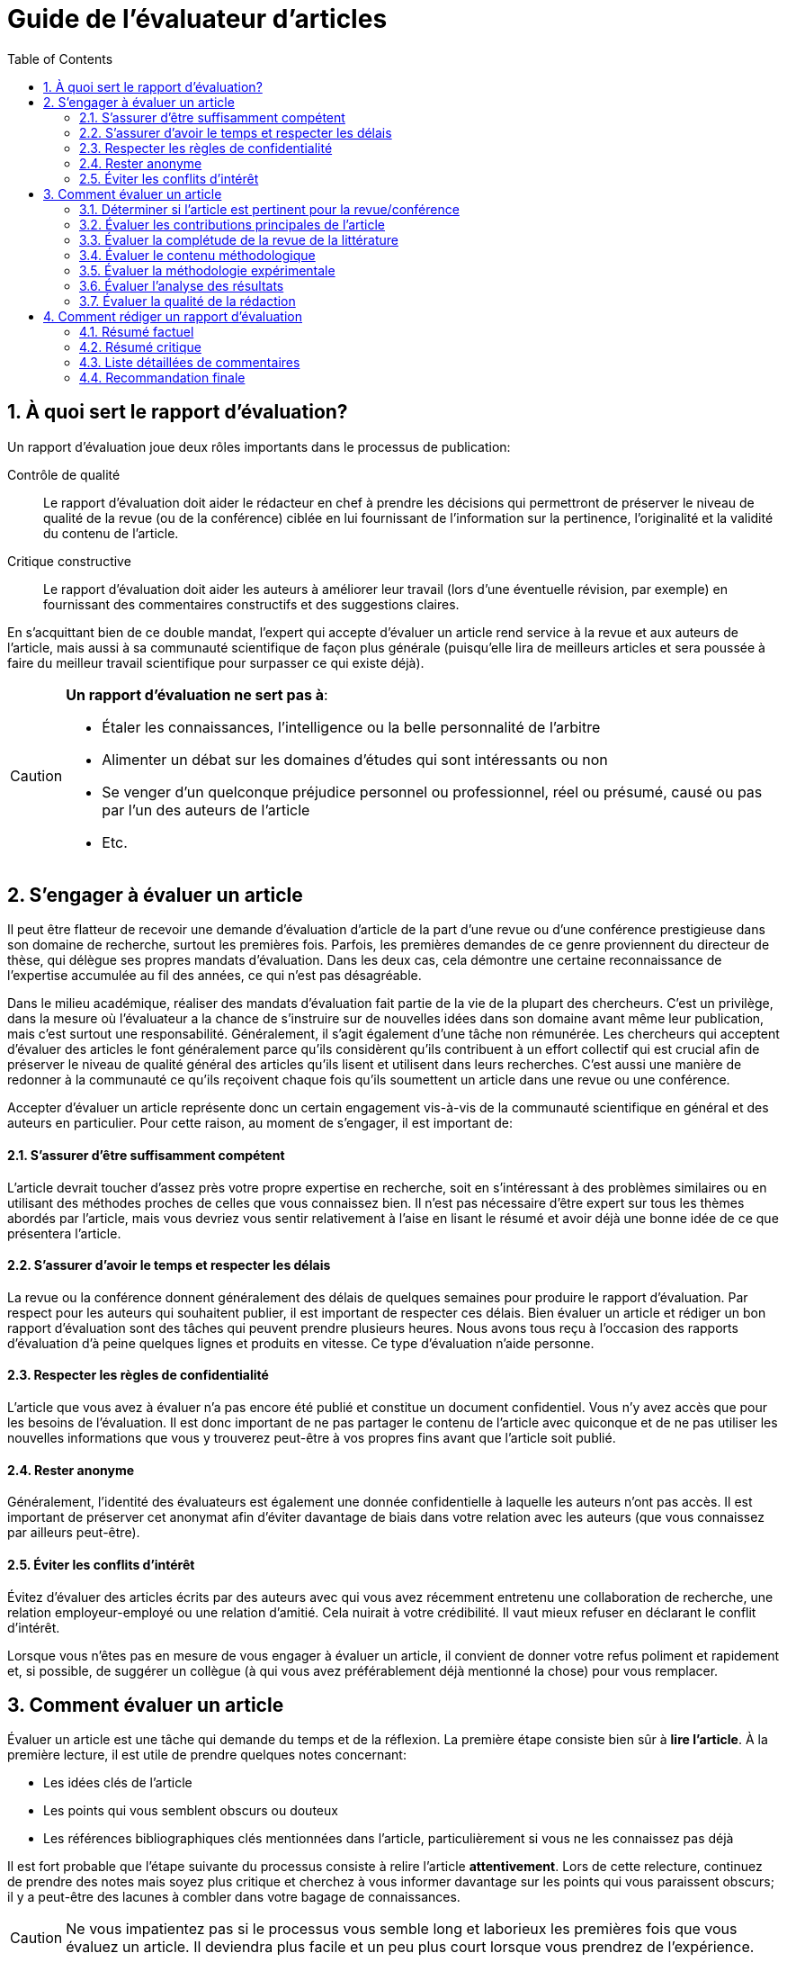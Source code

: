 = Guide de l'évaluateur d'articles
:awestruct-layout: default
:awestruct-show_header: true
:imagesdir: images
:doctype: article
:icons:
:iconsdir: ../../images/icons
:toc:
:toc-placement!:

:numbered:

toc::[]

== À quoi sert le rapport d’évaluation?

Un rapport d’évaluation joue deux rôles importants dans le processus de publication: 

====
Contrôle de qualité:: 
Le rapport d’évaluation doit aider le rédacteur en chef à prendre les décisions qui permettront de préserver le niveau de qualité de la revue (ou de la conférence) ciblée en lui fournissant de l’information sur la pertinence, l’originalité et la validité du contenu de l’article.

Critique constructive:: 
Le rapport d’évaluation doit aider les auteurs à améliorer leur travail (lors d’une éventuelle révision, par exemple) en fournissant des commentaires constructifs et des suggestions claires.
====

En s’acquittant bien de ce double mandat, l’expert qui accepte d’évaluer un article rend service à la revue et aux auteurs de l’article, mais aussi à sa communauté scientifique de façon plus générale (puisqu’elle lira de meilleurs articles et sera poussée à faire du meilleur travail scientifique pour surpasser ce qui existe déjà).


[CAUTION]
====
*Un rapport d’évaluation ne sert pas à*:

* Étaler les connaissances, l’intelligence ou la belle personnalité de l’arbitre
* Alimenter un débat sur les domaines d’études qui sont intéressants ou non
* Se venger d’un quelconque préjudice personnel ou professionnel, réel ou présumé, causé ou pas par l’un des auteurs de l’article
* Etc.
====

== S’engager à évaluer un article

Il peut être flatteur de recevoir une demande d’évaluation d’article de la part d’une revue ou d’une conférence prestigieuse dans son domaine de recherche, surtout les premières fois. Parfois, les premières demandes de ce genre proviennent du directeur de thèse, qui délègue ses propres mandats d’évaluation. Dans les deux cas, cela démontre une certaine reconnaissance de l’expertise accumulée au fil des années, ce qui n’est pas désagréable. 

Dans le milieu académique, réaliser des mandats d’évaluation fait partie de la vie de la plupart des chercheurs. C’est un privilège, dans la mesure où l’évaluateur a la chance de s’instruire sur de nouvelles idées dans son domaine avant même leur publication, mais c’est surtout une responsabilité. Généralement, il s’agit également d’une tâche non rémunérée. Les chercheurs qui acceptent d’évaluer des articles le font généralement parce qu’ils considèrent qu’ils contribuent à un effort collectif qui est crucial afin de préserver le niveau de qualité général des articles qu’ils lisent et utilisent dans leurs recherches. C’est aussi une manière de redonner à la communauté ce qu’ils reçoivent chaque fois qu’ils soumettent un article dans une revue ou une conférence.

Accepter d’évaluer un article représente donc un certain engagement vis-à-vis de la communauté scientifique en général et des auteurs en particulier. Pour cette raison, au moment de s’engager, il est important de:

//:numbered!:

==== S’assurer d’être suffisamment compétent

L’article devrait toucher d’assez près votre propre expertise en recherche, soit en s’intéressant à des problèmes similaires ou en utilisant des méthodes proches de celles que vous connaissez bien. Il n’est pas nécessaire d’être expert sur tous les thèmes abordés par l’article, mais vous devriez vous sentir relativement à l’aise en lisant le résumé et avoir déjà une bonne idée de ce que présentera l’article.

==== S’assurer d’avoir le temps et respecter les délais

La revue ou la conférence donnent généralement des délais de quelques semaines pour produire le rapport d’évaluation. Par respect pour les auteurs qui souhaitent publier, il est important de respecter ces délais. Bien évaluer un article et rédiger un bon rapport d’évaluation sont des tâches qui peuvent prendre plusieurs heures. Nous avons tous reçu à l’occasion des rapports d’évaluation d’à peine quelques lignes et produits en vitesse. Ce type d’évaluation n’aide personne.

==== Respecter les règles de confidentialité

L’article que vous avez à évaluer n’a pas encore été publié et constitue un document confidentiel. Vous n’y avez accès que pour les besoins de l’évaluation. Il est donc important de ne pas partager le contenu de l’article avec quiconque et de ne pas utiliser les nouvelles informations que vous y trouverez peut-être à vos propres fins avant que l’article soit publié. 

==== Rester anonyme

Généralement, l’identité des évaluateurs est également une donnée confidentielle à laquelle les auteurs n’ont pas accès. Il est important de préserver cet anonymat afin d’éviter davantage de biais dans votre relation avec les auteurs (que vous connaissez par ailleurs peut-être).

==== Éviter les conflits d’intérêt

Évitez d’évaluer des articles écrits par des auteurs avec qui vous avez récemment entretenu une collaboration de recherche, une relation employeur-employé ou une relation d’amitié. Cela nuirait à votre crédibilité. Il vaut mieux refuser en déclarant le conflit d’intérêt.

Lorsque vous n’êtes pas en mesure de vous engager à évaluer un article, il convient de donner votre refus poliment et rapidement et, si possible, de suggérer un collègue (à qui vous avez préférablement déjà mentionné la chose) pour vous remplacer.

:numbered:

== Comment évaluer un article

Évaluer un article est une tâche qui demande du temps et de la réflexion. La première étape consiste bien sûr à *lire l’article*. À la première lecture, il est utile de prendre quelques notes concernant:

* Les idées clés de l’article
* Les points qui vous semblent obscurs ou douteux
* Les références bibliographiques clés mentionnées dans l’article, particulièrement si vous ne les connaissez pas déjà

Il est fort probable que l’étape suivante du processus consiste à relire l’article *attentivement*. Lors de cette relecture, continuez de prendre des notes mais soyez plus critique et cherchez à vous informer davantage sur les points qui vous paraissent obscurs; il y a peut-être des lacunes à combler dans votre bagage de connaissances.

CAUTION: Ne vous impatientez pas si le processus vous semble long et laborieux les premières fois que vous évaluez un article. Il deviendra plus facile et un peu plus court lorsque vous prendrez de l’expérience.

Vos lectures et relectures de l’article devraient vous permettre de:

//:numbered!: 

==== Déterminer si l’article est pertinent pour la revue/conférence

Si l’article s’attaque à un problème important ou nouveau dans le domaine et que l’article s’adresse bien au lectorat de la revue/conférence, l’article est probablement pertinent. Si la revue vous semble mal choisie, pensez à une alternative qui serait préférable.

==== Évaluer les contributions principales de l’article

Idéalement, les auteurs devraient avoir clairement identifié les contributions de leur travail dans l’article. Sinon, appuyez-vous sur vos connaissances du domaine et sur le contenu de l’article pour l’énoncer plus clairement. Établir l’originalité d’une contribution scientifique nécessite de la comparer à ce qui existe déjà dans la littérature. Cela veut dire qu’il vous faudra peut-être lire d’autres articles (au moins en partie) pour faire votre évaluation. Ces articles peuvent être ou non cités par les auteurs; si vous n’êtes pas tout à fait au courant de ce qui existe sur le sujet, faites vous-même une petite recherche bibliographique. N’oubliez pas de consulter également les publications antérieures des auteurs de l’article pour mieux comprendre l’étendue réelle du progrès réalisé depuis. Il est assez courant de publier dans une revue la version allongée d’un article de conférence, mais l’allongement devrait en principe être de nature à ajouter une certaine valeur à l’original, et la pratique doit aussi être reconnue par les auteurs dans l’article.

==== Évaluer la complétude de la revue de la littérature

Suite à votre évaluation de l’originalité de l’article, vous aurez rapidement identifié les références bibliographiques importantes sur le sujet qu’il traite. Demandez les questions suivantes:

====
** Ces références sont-elles discutées dans la revue de littérature? 
** Le contenu de cette discussion est-il à peu près exact?
====

==== Évaluer le contenu méthodologique

Pour ce faire, posez les questions suivantes:

====
** Quelles sont les hypothèses (explicites et cachées) sur lesquelles repose le travail des auteurs? 
** Y a-t-il des cas pratiques importants où vous anticiperiez un échec des méthodes proposées? 
** Les calculs sont-ils exacts? 
** Les variables sont-elles toutes définies correctement? 
** Les résultats sont-ils plausibles compte tenu de ce qui est proposé? 
** Y a-t-il suffisamment d’informations pour reproduire les résultats? 
** Comment les divers paramètres ajustables ont-ils été choisis? Est-ce bien justifié? 
** Ce choix est-il susceptible de fonctionner dans des contextes légèrement différents?
====

==== Évaluer la méthodologie expérimentale

Utilisez les questions suivantes:

====
** Les expériences mettent-elles bien en évidence la contribution annoncée par les auteurs? 
** Les résultats sont-ils quantitatifs ou qualitatifs? Sont-ils convaincants? 
** Les conditions expérimentales correspondent-elles aux hypothèses posées explicitement par les auteurs?
** Sont-elles trop faciles? 
** Aurait-il fallu faire davantage d’expériences? Les mesures indépendantes, si elles sont nécessaires, ont-elles été prises avec suffisamment de justesse et de précision? 
** Les conditions expérimentales sont-elles reproductibles?
====

==== Évaluer l’analyse des résultats

Pour cette tâche, demandez les questions suivantes:

====
** Les résultats sont-ils accompagnés d’une interprétation suffisamment détaillée? 
** S’il y a des résultats qui semblent à priori surprenants ou très différents des autres, ont-ils été expliqués? 
** Y a-t-il suffisamment de détails concernant l’analyse statistique des résultats (par exemple les noms et paramètres des tests statistiques utilisés) et si oui, a-t-elle été faite correctement? 
** Les auteurs comparent-ils leurs résultats à ceux d’autres auteurs (préférablement à l’état de l’art)? 
** Si oui, la comparaison est-elle juste et est-elle basée sur des critères valables et/ou couramment utilisés dans la littérature?
====

==== Évaluer la qualité de la rédaction

Les questions suivantes peuvent faciliter l'évaluation de la qualité:

====
** L’article est-il relativement facile à lire (pour un article scientifique)? 
** Y a-t-il des idées importantes qui ne sont pas exprimées suffisamment clairement? 
** Les idées sont-elles présentées dans le bon ordre? 
** Le résumé est-il bien représentatif du contenu de l’article? 
** Y a-t-il des problèmes majeurs au niveau de la langue? 
** Y a-t-il des passages superflus? 
** Les dessins et graphiques sont-ils bien lisibles et aident-ils vraiment le lecteur à comprendre l’article? 
** Manque-t-il des figures qui aideraient à la compréhension?
====

TIP: Réfléchissez à chacun de ces critères d’évaluation et prenez des notes. Il peut être utile de prendre une pause après la première lecture et/ou avant de rédiger le rapport d’évaluation. Cela donne un certain recul et permet parfois de déceler des subtilités (souvent importantes) qui échapperaient autrement à l’attention.

:numbered:

== Comment rédiger un rapport d’évaluation

La plupart des conférences et revues utilisent maintenant des formulaires électroniques pour la gestion des rapports d’évaluation. Le niveau de structure des informations demandées varie beaucoup d’une revue/conférence à l’autre. La plupart du temps, le formulaire comprend une partie qui sera visible par les auteurs de l’article (et le rédacteur en chef) et une partie réservée au rédacteur en chef uniquement. La plus grosse partie du rapport d’évaluation doit aller dans la partie du formulaire qui sera visible par les auteurs.

//:numbered!:

==== Résumé factuel

Un rapport d’évaluation complet commence par un résumé factuel de l’article. Ce résumé doit décrire brièvement et de façon plutôt neutre le contenu de l’article: la problématique traitée, les contributions principales de l’article (selon les auteurs), les méthodes employées, les résultats obtenus et les conclusions qui en sont tirées. Le résumé factuel sert à:

* Donner un autre point de vue au rédacteur en chef, qui n’a peut-être eu que le temps de lire le résumé proposé par les auteurs
* Montrer aux auteurs que vous avez bien compris leur article et les contributions qu’il prétend faire (si ce n’est pas le cas, les auteurs ont peut-être des modifications à faire pour clarifier l’article)

==== Résumé critique

Après le résumé factuel, il est important de donner aussi un résumé critique de l’article, qui servira à guider la décision du rédacteur en chef. C’est le moment de souligner d’abord les points forts de l’article (il y en a presque toujours), par exemple:

====
* L’article aborde un problème particulièrement difficile, nouveau et/ou important
* L’article propose des méthodes particulièrement originales
* L’article expose des résultats intéressants, surprenants ou pleins d’implications pratiques
* L’article décrit une expérimentation et/ou une analyse des résultats rigoureuse
* L’article est écrit de façon très claire
* L’article propose une revue de la littérature très complète et utile
* Etc.
====

Le résumé critique identifie ensuite, de façon globale, les points faibles de l’article (il y en a presque toujours). Par exemple:

====
* L’article aborde un problème qui n’est plus d’actualité
* L’article propose des méthodes qui n’offrent qu’un léger incrément par rapport à ce qui existe déjà
* Les résultats présentés dans l’article ne sont pas très convaincants
* Il y a des erreurs ou des manques dans les méthodes proposées, les expérimentations ou l’analyse des résultats
* L’article est difficile à lire ou mal structuré
* L’article ne réfère pas suffisamment à l’état de l’art
* Etc.
====

==== Liste détaillées de commentaires

Dans un bon rapport d’évaluation, on trouve typiquement, après le résumé critique, une liste numérotée et détaillée des points les plus problématiques. Cette liste est particulièrement importante lorsque l’article semble contenir suffisamment de bonnes idées pour une publication éventuelle mais nécessiterait des révisions substantielles. Cette liste devrait identifier clairement et détailler chaque point problématique, c’est-à-dire:

* Référer au numéro de page, de section ou de figure où le problème se présente, lorsque c’est possible
* Identifier le problème et expliquer pourquoi c’est un problème 
* Poser des questions précises si l’article n’était pas suffisamment clair
* Suggérer des correctifs lorsque c’est possible

TIP: Lorsque l’on adresse des critiques aux auteurs de l’article, il est important de rester constructif et poli, et de rester aussi anonyme que possible. L’évaluateur devrait presque se sentir à l’aise de défendre son opinion en personne.

Si l’article semble presque prêt à être publié, on peut aussi inclure une liste de problèmes mineurs, incluant par exemple des erreurs typographiques (rien ne sert d’être trop zélé) ou des problèmes avec les couleurs des graphiques.

==== Recommandation finale

La partie du formulaire d’évaluation qui sera cachée aux auteurs est l’endroit où donner sa recommandation finale au rédacteur en chef, et la justifier brièvement (en général, le reste du rapport d’évaluation devrait être bien suffisant). C’est aussi l’endroit où on peut indiquer son niveau de confiance quant à l’évaluation. Par exemple, il peut être judicieux d’indiquer qu’un des sujets touchés par l’article est plus loin de votre expertise, ou bien que vous n’avez pas scrupuleusement vérifié chacune des équations ou preuves mathématiques données en annexe. On peut aussi se servir de cette section du formulaire pour rappeler d’éventuels conflits d’intérêt ou signaler un cas de fraude ou de plagiat. 

CAUTION: En cas de plagiat, des vérifications rigoureuses s’imposent: c’est une accusation sérieuse qui peut nuire à la réputation de l’auteur. Il vaut donc mieux s’assurer que l’accusation est fondée (i.e. il s’agit bien de plagiat) et fournir au rédacteur en chef toutes les preuves à l’appui, en identifiant clairement les documents qui ont été plagiés (références bibliographiques à l’appui) et, de façon plus précise, les passages qui ont été copiés et les endroits où ils apparaissent dans l’article à évaluer. Là s’arrête strictement le rôle de l’arbitre. L’équipe de rédaction se chargera d’appliquer la politique de la revue face au plagiat. 
